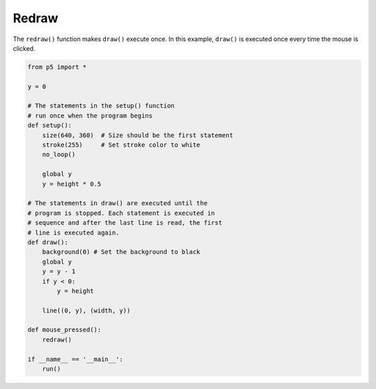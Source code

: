 ******
Redraw
******

.. raw:: html

  <script>
  let y;

  // The statements in the setup() function
  // execute once when the program begins
  function setup() {
    var canvas = createCanvas(720, 400);
    canvas.parent('sketch-holder');
    stroke(255);
    noLoop();
    y = height * 0.5;
  }

  // The statements in draw() are executed until the
  // program is stopped. Each statement is executed in
  // sequence and after the last line is read, the first
  // line is executed again.
  function draw() {
    background(0);
    y = y - 4;
    if (y < 0) {
      y = height;
    }
    line(0, y, width, y);
  }

  function mousePressed() {
    redraw();
  }
  </script>
  <div id="sketch-holder"></div>


The ``redraw()`` function makes ``draw()`` execute once. In this example, ``draw()`` is executed once every time the mouse is clicked.

.. code:: python

  from p5 import *

  y = 0

  # The statements in the setup() function
  # run once when the program begins
  def setup():
      size(640, 360)  # Size should be the first statement
      stroke(255)     # Set stroke color to white
      no_loop()

      global y
      y = height * 0.5

  # The statements in draw() are executed until the
  # program is stopped. Each statement is executed in
  # sequence and after the last line is read, the first
  # line is executed again.
  def draw():
      background(0) # Set the background to black
      global y
      y = y - 1
      if y < 0:
          y = height

      line((0, y), (width, y))

  def mouse_pressed():
      redraw()

  if __name__ == '__main__':
      run()
